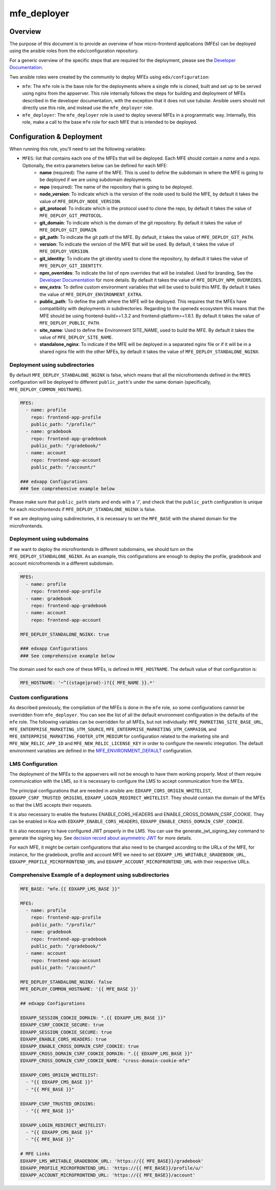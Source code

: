 
mfe_deployer
############

Overview
--------

The purpose of this document is to provide an overview of how micro-frontend applications (MFEs) can be deployed using the ansible roles from the edx/configuration repository.

For a generic overview of the specific steps that are required for the deployment, please see the `Developer Documentation`_.

Two ansible roles were created by the community to deploy MFEs using ``edx/configuration``:

- ``mfe``: The ``mfe`` role is the base role for the deployments where a single mfe is cloned, built and set up to be served using nginx from the appserver. This role internally follows the steps for building and deployment of MFEs described in the developer documentation, with the exception that it does not use tubular. Ansible users should not directly use this role, and instead use the ``mfe_deployer`` role.
- ``mfe_deployer``: The ``mfe_deployer`` role is used to deploy several MFEs in a programmatic way. Internally, this role, make a call to the base ``mfe`` role for each MFE that is intended to be deployed.

Configuration & Deployment
--------------------------

When running this role, you'll need to set the following variables:

- ``MFES``: list that contains each one of the MFEs that will be deployed. Each MFE should contain a *name* and a *repo*. Optionally, the extra parameters below can be defined for each MFE:
        - **name** (required): The name of the MFE. This is used to define the subdomain in where the MFE is going to be deployed if we are using subdomain deployments.
        - **repo** (required): The name of the repository that is going to be deployed.
        - **node_version**: To indicate which is the version of the node used to build the MFE, by default it takes the value of ``MFE_DEPLOY_NODE_VERSION``.
        - **git_protocol**: To indicate which is the protocol used to clone the repo, by default it takes the value of ``MFE_DEPLOY_GIT_PROTOCOL``.
        - **git_domain**: To indicate which is the domain of the git repository. By default it takes the value of ``MFE_DEPLOY_GIT_DOMAIN``.
        - **git_path**: To indicate the git path of the MFE. By default, it takes the value of ``MFE_DEPLOY_GIT_PATH``.
        - **version**: To indicate the version of the MFE that will be used. By default, it takes the value of ``MFE_DEPLOY_VERSION``.
        - **git_identity**: To indicate the git identity used to clone the repository, by default it takes the value of ``MFE_DEPLOY_GIT_IDENTITY``.
        - **npm_overrides**: To indicate the list of npm overrides that will be installed. Used for branding, See the `Developer Documentation`_ for more details. By default it takes the value of ``MFE_DEPLOY_NPM_OVERRIDES``.
        - **env_extra**: To define custom environment variables that will be used to build this MFE. By default it takes the value of ``MFE_DEPLOY_ENVIRONMENT_EXTRA``.
        - **public_path**: To define the path where the MFE will be deployed. This requires that the MFEs have compatibility with deployments in subdirectories. Regarding to the openedx ecosystem this means that the MFE should be using frontend-build>=1.3.2 and frontend-platform>=1.6.1. By default it takes the value of ``MFE_DEPLOY_PUBLIC_PATH``.
        - **site_name**: Used to define the Environment SITE_NAME, used to build the MFE. By default it takes the value of ``MFE_DEPLOY_SITE_NAME``.
        - **standalone_nginx**: To indicate if the MFE will be deployed in a separated nginx file or if it will be in a shared nginx file with the other MFEs, by default it takes the value of ``MFE_DEPLOY_STANDALONE_NGINX``.

Deployment using subdirectories
_______________________________

By default ``MFE_DEPLOY_STANDALONE_NGINX`` is false, which means that all the microfrontends defined in the ``MFES`` configuration will be deployed to different ``public_path``'s under the same domain (specifically, ``MFE_DEPLOY_COMMON_HOSTNAME``).

.. code-block:: yaml

    MFES:
      - name: profile
        repo: frontend-app-profile
        public_path: "/profile/"
      - name: gradebook
        repo: frontend-app-gradebook
        public_path: "/gradebook/"
      - name: account
        repo: frontend-app-account
        public_path: "/account/"

    ### edxapp Configurations
    ### See comprehensive example below


Please make sure that ``public_path`` starts and ends with a '/', and check that the ``public_path`` configuration is unique for each microfrontends if ``MFE_DEPLOY_STANDALONE_NGINX`` is false.

If we are deploying using subdirectories, it is necessary to set the ``MFE_BASE`` with the shared domain for the microfrontends.

Deployment using subdomains
___________________________

If we want to deploy the microfrontends in different subdomains, we should turn on the ``MFE_DEPLOY_STANDALONE_NGINX``. As an example, this configurations are enough to deploy the profile, gradebook and account microfrontends in a different subdomain.

.. code-block:: yaml

    MFES:
      - name: profile
        repo: frontend-app-profile
      - name: gradebook
        repo: frontend-app-gradebook
      - name: account
        repo: frontend-app-account

    MFE_DEPLOY_STANDALONE_NGINX: true

    ### edxapp Configurations
    ### See comprehensive example below

The domain used for each one of these MFEs, is defined in ``MFE_HOSTNAME``. The default value of that configuration is:

.. code-block:: yaml

    MFE_HOSTNAME: '~^((stage|prod)-)?{{ MFE_NAME }}.*'

Custom configurations
_____________________

As described previously, the compilation of the MFEs is done in the ``mfe`` role, so some configurations cannot be overridden from ``mfe_deployer``. You can see the list of all the default environment configuration in the defaults of the ``mfe`` role. The following variables can be overridden for all MFEs, but not individually: ``MFE_MARKETING_SITE_BASE_URL``, ``MFE_ENTERPRISE_MARKETING_UTM_SOURCE``, ``MFE_ENTERPRISE_MARKETING_UTM_CAMPAIGN``, and ``MFE_ENTERPRISE_MARKETING_FOOTER_UTM_MEDIUM`` for configuration related to the marketing site and ``MFE_NEW_RELIC_APP_ID`` and ``MFE_NEW_RELIC_LICENSE_KEY`` in order to configure the newrelic integration. The default environment variables are defined in the `MFE_ENVIRONMENT_DEFAULT`_ configuration.

LMS Configuration
_________________

The deployment of the MFEs to the appservers will not be enough to have them working properly. Most of them require communication with the LMS, so it is necessary to configure the LMS to accept communication from the MFEs.

The principal configurations that are needed in ansible are: ``EDXAPP_CORS_ORIGIN_WHITELIST``, ``EDXAPP_CSRF_TRUSTED_ORIGINS``, ``EDXAPP_LOGIN_REDIRECT_WHITELIST``. 
They should contain the domain of the MFEs so that the LMS accepts their requests.

It is also necessary to enable the features ENABLE_CORS_HEADERS and ENABLE_CROSS_DOMAIN_CSRF_COOKIE. They can be enabled in Koa with ``EDXAPP_ENABLE_CORS_HEADERS``, ``EDXAPP_ENABLE_CROSS_DOMAIN_CSRF_COOKIE``.

It is also necessary to have configured JWT properly in the LMS. You can use the generate_jwt_signing_key command to generate the signing key. See `decision record about asymmetric JWT`_ for more details.

For each MFE, it might be certain configurations that also need to be changed according to the URLs of the MFE, for instance, for the gradebook, profile and account MFE we need to set ``EDXAPP_LMS_WRITABLE_GRADEBOOK_URL``, ``EDXAPP_PROFILE_MICROFRONTEND_URL`` and ``EDXAPP_ACCOUNT_MICROFRONTEND_URL`` with their respective URLs.

Comprehensive Example of a deployment using subdirectories
__________________________________________________________

.. code-block:: yaml

  MFE_BASE: "mfe.{{ EDXAPP_LMS_BASE }}"

  MFES:
    - name: profile
      repo: frontend-app-profile
      public_path: "/profile/"
    - name: gradebook
      repo: frontend-app-gradebook
      public_path: "/gradebook/"
    - name: account
      repo: frontend-app-account
      public_path: "/account/"

  MFE_DEPLOY_STANDALONE_NGINX: false
  MFE_DEPLOY_COMMON_HOSTNAME: '{{ MFE_BASE }}'
  
  ## edxapp Configurations

  EDXAPP_SESSION_COOKIE_DOMAIN: ".{{ EDXAPP_LMS_BASE }}"
  EDXAPP_CSRF_COOKIE_SECURE: true
  EDXAPP_SESSION_COOKIE_SECURE: true
  EDXAPP_ENABLE_CORS_HEADERS: true
  EDXAPP_ENABLE_CROSS_DOMAIN_CSRF_COOKIE: true
  EDXAPP_CROSS_DOMAIN_CSRF_COOKIE_DOMAIN: ".{{ EDXAPP_LMS_BASE }}"
  EDXAPP_CROSS_DOMAIN_CSRF_COOKIE_NAME: "cross-domain-cookie-mfe"

  EDXAPP_CORS_ORIGIN_WHITELIST:
    - "{{ EDXAPP_CMS_BASE }}"
    - "{{ MFE_BASE }}"

  EDXAPP_CSRF_TRUSTED_ORIGINS:
    - "{{ MFE_BASE }}"

  EDXAPP_LOGIN_REDIRECT_WHITELIST:
    - "{{ EDXAPP_CMS_BASE }}"
    - "{{ MFE_BASE }}"

  # MFE Links
  EDXAPP_LMS_WRITABLE_GRADEBOOK_URL: 'https://{{ MFE_BASE}}/gradebook'
  EDXAPP_PROFILE_MICROFRONTEND_URL: 'https://{{ MFE_BASE}}/profile/u/'
  EDXAPP_ACCOUNT_MICROFRONTEND_URL: 'https://{{ MFE_BASE}}/account'

.. _decision record about asymmetric JWT: https://github.com/edx/edx-platform/blob/master/openedx/core/djangoapps/oauth_dispatch/docs/decisions/0008-use-asymmetric-jwts.rst
.. _Developer Documentation: https://edx.readthedocs.io/projects/edx-developer-docs/en/latest/developers_guide/micro_frontends_in_open_edx.html#overriding-brand-specific-elements
.. _MFE_ENVIRONMENT_DEFAULT: https://github.com/edx/configuration/blob/master/playbooks/roles/mfe/defaults/main.yml#L95

